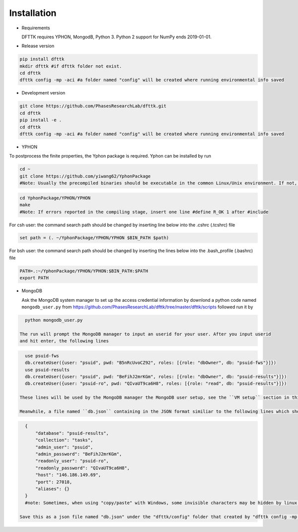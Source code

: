 Installation
============

- Requirements

  DFTTK requires YPHON, MongodB, Python 3. Python 2 support for NumPy ends 2019-01-01. 

- Release version

.. code-block:: bash

    pip install dfttk
    mkdir dfttk #if dfttk folder not exist. 
    cd dfttk
    dfttk config -mp -aci #a folder named "config" will be created where running environmental info saved

- Development version

.. code-block:: bash

    git clone https://github.com/PhasesResearchLab/dfttk.git
    cd dfttk
    pip install -e .
    cd dfttk
    dfttk config -mp -aci #a folder named "config" will be created where running environmental info saved

- YPHON

To postprocess the finite properties, the Yphon package is required. Yphon can be installed by run

.. code-block:: bash

    cd ~
    git clone https://github.com/yiwang62/YphonPackage
    #Note: Usually the precompiled binaries should be executable in the common Linux/Unix environment. If not, do the following:

.. code-block:: bash

    cd YphonPackage/YPHON/YPHON 
    make
    #Note: If errors reported in the compiling stage, insert one line #define R_OK 1 after #include

For csh user: the command search path should be changed by inserting line below into the .cshrc  (.tcshrc) file

.. code-block:: bash

    set path = (. ~/YphonPackage/YPHON/YPHON $BIN_PATH $path)

For bsh user: the command search path should be changed by inserting the lines below into the .bash_profile (.bashrc) file

.. code-block:: bash

    PATH=.:~/YphonPackage/YPHON/YPHON:$BIN_PATH:$PATH
    export PATH


- MongoDB 

  Ask the MongoDB system manager to set up the access credential information by downlond a python code named
  ``mongodb_user.py`` from https://github.com/PhasesResearchLab/dfttk/tree/master/dfttk/scripts followed run it by

.. code-block:: bash

    python mongodb_user.py

  The run will prompt the MongoDB manager to input an userid for your user. After you input userid 
  and hit enter, the following lines 

.. code-block:: python

    use psuid-fws
    db.createUser({user: "psuid", pwd: "B5nRcUvoCZ92", roles: [{role: "dbOwner", db: "psuid-fws"}]})
    use psuid-results
    db.createUser({user: "psuid", pwd: "BeFihJ2mrKGm", roles: [{role: "dbOwner", db: "psuid-results"}]})
    db.createUser({user: "psuid-ro", pwd: "QIvaUT9ca6H8", roles: [{role: "read", db: "psuid-results"}]})

  These lines will be used by the MongoDB manager the MongoDB user setup, see the ``VM setup`` section in this document.

  Meanwhile, a file named ``db.json`` containing in the JSON format similiar to the following lines which should be sent to your user.

.. _JSONLint: https://jsonlint.com

.. code-block:: JSON

    {
        "database": "psuid-results",
        "collection": "tasks",
        "admin_user": "psuid",
        "admin_password": "BeFihJ2mrKGm",
        "readonly_user": "psuid-ro",
        "readonly_password": "QIvaUT9ca6H8",
        "host": "146.186.149.69",
        "port": 27018,
        "aliases": {}
    }
    #note: Sometimes, when using "copy/paste" with Windows, some invisible characters may be hidden by linux "vi". Make sure show/delete the invisible characters by vi command ":set list". 

  Save this as a json file named "db.json" under the "dfttk/config" folder that created by "dfttk config -mp -aci" command mentioned above. 
